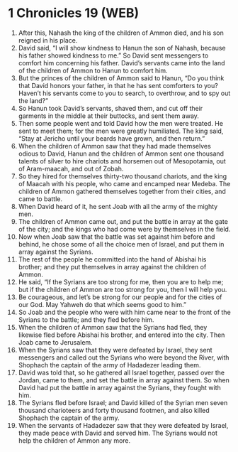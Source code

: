 * 1 Chronicles 19 (WEB)
:PROPERTIES:
:ID: WEB/13-1CH19
:END:

1. After this, Nahash the king of the children of Ammon died, and his son reigned in his place.
2. David said, “I will show kindness to Hanun the son of Nahash, because his father showed kindness to me.” So David sent messengers to comfort him concerning his father. David’s servants came into the land of the children of Ammon to Hanun to comfort him.
3. But the princes of the children of Ammon said to Hanun, “Do you think that David honors your father, in that he has sent comforters to you? Haven’t his servants come to you to search, to overthrow, and to spy out the land?”
4. So Hanun took David’s servants, shaved them, and cut off their garments in the middle at their buttocks, and sent them away.
5. Then some people went and told David how the men were treated. He sent to meet them; for the men were greatly humiliated. The king said, “Stay at Jericho until your beards have grown, and then return.”
6. When the children of Ammon saw that they had made themselves odious to David, Hanun and the children of Ammon sent one thousand talents of silver to hire chariots and horsemen out of Mesopotamia, out of Aram-maacah, and out of Zobah.
7. So they hired for themselves thirty-two thousand chariots, and the king of Maacah with his people, who came and encamped near Medeba. The children of Ammon gathered themselves together from their cities, and came to battle.
8. When David heard of it, he sent Joab with all the army of the mighty men.
9. The children of Ammon came out, and put the battle in array at the gate of the city; and the kings who had come were by themselves in the field.
10. Now when Joab saw that the battle was set against him before and behind, he chose some of all the choice men of Israel, and put them in array against the Syrians.
11. The rest of the people he committed into the hand of Abishai his brother; and they put themselves in array against the children of Ammon.
12. He said, “If the Syrians are too strong for me, then you are to help me; but if the children of Ammon are too strong for you, then I will help you.
13. Be courageous, and let’s be strong for our people and for the cities of our God. May Yahweh do that which seems good to him.”
14. So Joab and the people who were with him came near to the front of the Syrians to the battle; and they fled before him.
15. When the children of Ammon saw that the Syrians had fled, they likewise fled before Abishai his brother, and entered into the city. Then Joab came to Jerusalem.
16. When the Syrians saw that they were defeated by Israel, they sent messengers and called out the Syrians who were beyond the River, with Shophach the captain of the army of Hadadezer leading them.
17. David was told that, so he gathered all Israel together, passed over the Jordan, came to them, and set the battle in array against them. So when David had put the battle in array against the Syrians, they fought with him.
18. The Syrians fled before Israel; and David killed of the Syrian men seven thousand charioteers and forty thousand footmen, and also killed Shophach the captain of the army.
19. When the servants of Hadadezer saw that they were defeated by Israel, they made peace with David and served him. The Syrians would not help the children of Ammon any more.
